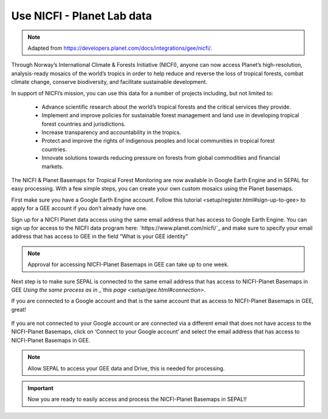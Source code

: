 Use NICFI - Planet Lab data
===========================

.. note:: 

    Adapted from `<https://developers.planet.com/docs/integrations/gee/nicfi/>`_. 

Through Norway’s International Climate & Forests Initiative (NICFI), anyone can now access Planet’s high-resolution, analysis-ready mosaics of the world’s tropics in order to help reduce and reverse the loss of tropical forests, combat climate change, conserve biodiversity, and facilitate sustainable development.

In support of NICFI’s mission, you can use this data for a number of projects including, but not limited to:

    -   Advance scientific research about the world’s tropical forests and the critical services they provide.
    -   Implement and improve policies for sustainable forest management and land use in developing tropical forest countries and jurisdictions.
    -   Increase transparency and accountability in the tropics.
    - Protect and improve the rights of indigenous peoples and local communities in tropical forest countries.
    - Innovate solutions towards reducing pressure on forests from global commodities and financial markets.
    

The NICFI & Planet Basemaps for Tropical Forest Monitoring are now available in Google Earth Engine and in SEPAL for easy processing. With a few simple steps, you can create your own custom mosaics using the Planet basemaps.

First make sure you have a Google Earth Engine account. Follow _`this tutorial <setup/register.html#sign-up-to-gee>` to apply for a GEE account if you don’t already have one.

Sign up for a NICFI Planet data access using the same email address that has access to Google Earth Engine. You can sign up for access to the NICFI data program here: `https://www.planet.com/nicfi/`_ and make sure to specify your email address that has access to GEE in the field “What is your GEE identity” 

.. image:: ../img/setup/register/nicfi_landing.png
   :alt: planet nicfi landing page
   :align: center
   
.. tips::

    If you are already a NICFI user and would like to access the Basemaps in GEE, you can apply for access using this `sign up page <https://www.planet.com/nicfi/?gee=show>`_. 
    
.. note::
    
    Approval for accessing NICFI-Planet Basemaps in GEE can take up to one week.
    
Next step is to make sure SEPAL is connected to the same email address that has access to NICFI-Planet Basemaps in GEE `Using the same process as in _`this page <setup/gee.html#connection>`.

If you are connected to a Google account and that is the same account that as access to NICFI-Planet Basemaps in GEE, great!

.. figure:: ../img/setup/gee/user_interface_connected.png
    :alt: sepal and gee connected
    :align: center
    :width: 50%

If you are not connected to your Google account or are connected via a different email that does not have access to the NICFI-Planet Basemaps, click on ‘Connect to your Google account’ and select the email address that has access to NICFI-Planet Basemaps in GEE. 

.. note::

    Allow SEPAL to access your GEE data and Drive, this is needed for processing. 

.. important::

    Now you are ready to easily access and process the NICFI-Planet Basemaps in SEPAL!!  